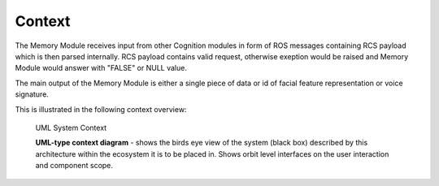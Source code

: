 Context
--------

The Memory Module receives input from other Cognition modules in form of ROS messages containing RCS payload which is then parsed internally. RCS payload contains valid request, otherwise exeption would be raised and Memory Module would answer with "FALSE" or NULL value.

The main output of the Memory Module is either a single piece of data or id of facial feature representation or voice signature. 

This is illustrated in the following context overview:

.. _context_within_environment:
.. figure:: images/uml_system_context.*
  :alt: Bulding blocks overview

  UML System Context

  **UML-type context diagram** - shows the birds eye view of the system (black box) described by this architecture within the ecosystem it is to be placed in. Shows orbit level interfaces on the user interaction and component scope.
